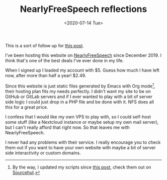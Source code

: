 #+TITLE: NearlyFreeSpeech reflections
#+DATE: <2020-07-14 Tue>

This is a sort of follow up for [[file:2019-12-23-moving-to-nfs.org][this post]].

I've been hosting this website on [[https://www.nearlyfreespeech.net/][NearlyFreeSpeech]] since December 2019. I think
that's one of the best deals I've ever done in my life.

When I signed up I loaded my account with $5. Guess how much I have left now,
after more than half a year! $2.49.

Since this website is just static files generated by Emacs with Org mode[fn::By
the way, I updated my scripts since [[file:2019-12-18-org-mode-site.org][this post]], check them out on [[https://git.sr.ht/~brown121407/brown.121407.xyz][Sourcehut]].],
their hosting plan fits my needs perfectly. I didn't want my site to be on
GitHub or GitLab servers and if I ever wanted to play with a bit of server side
logic I could just drop in a PHP file and be done with it. NFS does all this for
a great price.

I confess that I would like my own VPS to play with, so I could self-host some
stuff (like a Nextcloud instance or maybe setup my own mail server), but I can't
really afford that right now. So that leaves me with NearlyFreeSpeech.

I never had any problems with their service. I really encourage you to check
them out if you want to have your own website with maybe a bit of server side
interactivity or custom domains.
